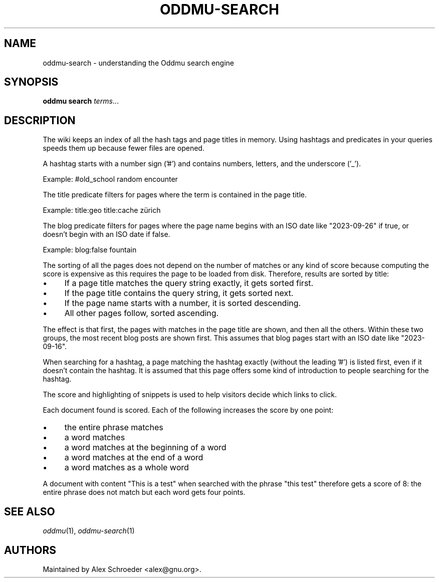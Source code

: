 .\" Generated by scdoc 1.11.2
.\" Complete documentation for this program is not available as a GNU info page
.ie \n(.g .ds Aq \(aq
.el       .ds Aq '
.nh
.ad l
.\" Begin generated content:
.TH "ODDMU-SEARCH" "7" "2023-10-28"
.PP
.SH NAME
.PP
oddmu-search - understanding the Oddmu search engine
.PP
.SH SYNOPSIS
.PP
\fBoddmu search\fR \fIterms\fR.\&.\&.\&
.PP
.SH DESCRIPTION
.PP
The wiki keeps an index of all the hash tags and page titles in memory.\& Using
hashtags and predicates in your queries speeds them up because fewer files are
opened.\&
.PP
A hashtag starts with a number sign ('\&#'\&) and contains numbers, letters, and the
underscore ('\&_'\&).\&
.PP
Example: #old_school random encounter
.PP
The title predicate filters for pages where the term is contained in the page
title.\&
.PP
Example: title:geo title:cache zürich
.PP
The blog predicate filters for pages where the page name begins with an ISO date
like "2023-09-26" if true, or doesn'\&t begin with an ISO date if false.\&
.PP
Example: blog:false fountain
.PP
The sorting of all the pages does not depend on the number of matches or any
kind of score because computing the score is expensive as this requires the page
to be loaded from disk.\& Therefore, results are sorted by title:
.PP
.PD 0
.IP \(bu 4
If a page title matches the query string exactly, it gets sorted first.\&
.IP \(bu 4
If the page title contains the query string, it gets sorted next.\&
.IP \(bu 4
If the page name starts with a number, it is sorted descending.\&
.IP \(bu 4
All other pages follow, sorted ascending.\&
.PD
.PP
The effect is that first, the pages with matches in the page title are shown,
and then all the others.\& Within these two groups, the most recent blog posts are
shown first.\& This assumes that blog pages start with an ISO date like
"2023-09-16".\&
.PP
When searching for a hashtag, a page matching the hashtag exactly (without the
leading '\&#'\&) is listed first, even if it doesn'\&t contain the hashtag.\& It is
assumed that this page offers some kind of introduction to people searching for
the hashtag.\&
.PP
The score and highlighting of snippets is used to help visitors decide which
links to click.\&
.PP
Each document found is scored.\& Each of the following increases the score by one
point:
.PP
.PD 0
.IP \(bu 4
the entire phrase matches
.IP \(bu 4
a word matches
.IP \(bu 4
a word matches at the beginning of a word
.IP \(bu 4
a word matches at the end of a word
.IP \(bu 4
a word matches as a whole word
.PD
.PP
A document with content "This is a test" when searched with the phrase "this
test" therefore gets a score of 8: the entire phrase does not match but each
word gets four points.\&
.PP
.SH SEE ALSO
.PP
\fIoddmu\fR(1), \fIoddmu-search\fR(1)
.PP
.SH AUTHORS
.PP
Maintained by Alex Schroeder <alex@gnu.\&org>.\&

